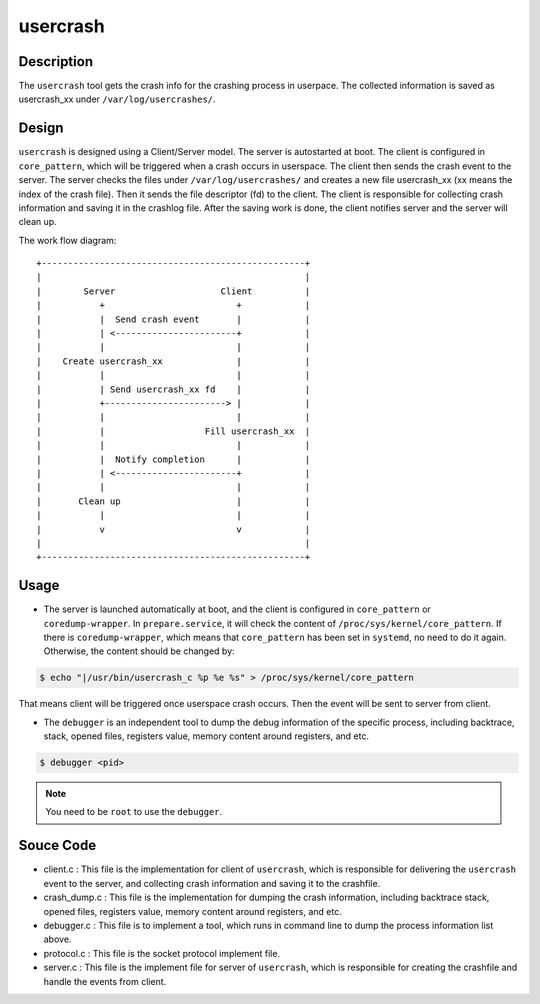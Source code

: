 .. _usercrash_doc:

usercrash
#########

Description
***********

The ``usercrash`` tool gets the crash info for the crashing process in
userpace. The collected information is saved as usercrash_xx under
``/var/log/usercrashes/``.

Design
******

``usercrash`` is designed using a  Client/Server model. The server is
autostarted at boot. The client is configured in ``core_pattern``, which
will be triggered when a crash occurs in userspace. The client then
sends the crash event to the server. The server checks the files under
``/var/log/usercrashes/`` and creates a new file usercrash_xx (xx means
the index of the crash file).  Then it sends the file descriptor (fd) to
the client. The client is responsible for collecting crash information
and saving it in the crashlog file. After the saving work is done, the
client notifies server and the server will clean up.

The work flow diagram:

::

   +--------------------------------------------------+
   |                                                  |
   |        Server                    Client          |
   |           +                         +            |
   |           |  Send crash event       |            |
   |           | <-----------------------+            |
   |           |                         |            |
   |    Create usercrash_xx              |            |
   |           |                         |            |
   |           | Send usercrash_xx fd    |            |
   |           +-----------------------> |            |
   |           |                         |            |
   |           |                   Fill usercrash_xx  |
   |           |                         |            |
   |           |  Notify completion      |            |
   |           | <-----------------------+            |
   |           |                         |            |
   |       Clean up                      |            |
   |           |                         |            |
   |           v                         v            |
   |                                                  |
   +--------------------------------------------------+

Usage
*****

- The server is launched automatically at boot, and the client is configured in
  ``core_pattern`` or ``coredump-wrapper``. In ``prepare.service``, it will
  check the content of ``/proc/sys/kernel/core_pattern``. If there is
  ``coredump-wrapper``, which means that ``core_pattern`` has been set in
  ``systemd``, no need to do it again. Otherwise, the content should be
  changed by:

.. code-block:: none

   $ echo "|/usr/bin/usercrash_c %p %e %s" > /proc/sys/kernel/core_pattern

That means client will be triggered once userspace crash occurs. Then the
event will be sent to server from client.

- The ``debugger`` is an independent tool to dump the debug information of the
  specific process, including backtrace, stack, opened files, registers value,
  memory content around registers, and etc.

.. code-block:: none

   $ debugger <pid>

.. note::

   You need to be ``root`` to use the ``debugger``.

Souce Code
**********

- client.c : This file is the implementation for client of ``usercrash``, which
  is responsible for delivering the ``usercrash`` event to the server, and
  collecting crash information and saving it to the crashfile.
- crash_dump.c : This file is the implementation for dumping the crash
  information, including backtrace stack, opened files, registers value, memory
  content around registers, and etc.
- debugger.c : This file is to implement a tool, which runs in command line to
  dump the process information list above.
- protocol.c : This file is the socket protocol implement file.
- server.c : This file is the implement file for server of ``usercrash``, which
  is responsible for creating the crashfile and handle the events from client.
